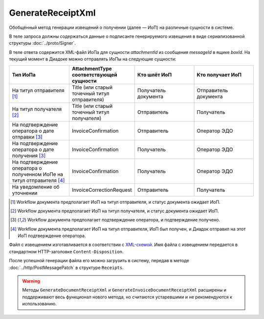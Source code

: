 GenerateReceiptXml
==========================

Обобщённый метод генерации извещений о получении (далее — ИоП) на различные сущности в системе.

.. http:post:: /GenerateReceiptXml

    :query boxId: идентификатор ящика
    :query messageId: идентификатор сообщения
    :query attachmentId: идентификатор :doc:`сущности <../proto/Entity message>`, для которой требуется сформировать ИоП

    :reqheader Authorization: данные, необходимые для :doc:`авторизации <../Authorization>`

    :statuscode 200: операция успешно завершена
    :statuscode 400: данные в запросе имеют неверный формат или отсутствуют обязательные параметры
    :statuscode 401: в запросе отсутствует HTTP-заголовок ``Authorization``, или в этом заголовке содержатся некорректные авторизационные данные
    :statuscode 403: доступ к ящику с предоставленным авторизационным токеном запрещен
    :statuscode 405: используется неподходящий HTTP-метод
    :statuscode 409: формирование ИоПа для данной сущности невозможно
    :statuscode 500: при обработке запроса возникла непредвиденная ошибка


В теле запроса должны содержаться данные о подписанте генерируемого извещения в виде сериализованной структуры :doc:`../proto/Signer`.

В теле ответа содержится XML-файл ИоПа для сущности `attachmentId` из сообщения `messageId` в ящике `boxId`. На текущий момент в Диадоке можно отправлять ИоПы на следующие сущности:

.. csv-table::
    :header: "Тип ИоПа", "AttachmentType соответствующей сущности", "Кто шлёт ИоП", "Кто получает ИоП"
    :widths: 10, 10, 10, 10

    "На титул отправителя [1]_", "Title (или старый точечный титул отправителя)", "Получатель документа", "Отправитель документа"
    "На титул получателя [2]_", "Title (или старый точечный титул получателя)", "Отправитель", "Получатель"
    "На подтверждение оператора о дате отправки [3]_", "InvoiceConfirmation", "Отправитель", "Оператор ЭДО"
    "На подтверждение оператора о дате получения [3]_", "InvoiceConfirmation", "Получатель", "Оператор ЭДО"
    "На подтверждение оператора о полученном ИоПе на титул отправителя [4]_", "InvoiceConfirmation ", "Получатель", "Оператор ЭДО"
    "На уведомление об уточнении", "InvoiceCorrectionRequest", "Отправитель", "Получатель"

.. [1] Workflow документа предполагает ИоП на титул отправителя, и статус документа ожидает ИоП.
.. [2] Workflow документа предполагает ИоП на титул получателя, и статус документа ожидает ИоП.
.. [3] Workflow документа предполагает подтверждение оператора, и подтверждение получено.
.. [4] Workflow документа предполагает ИоП на титул отправителя, ИоП был получен, и Диадок отправил на этот ИоП подтверждение оператора.


Файл с извещением изготавливается в соответствии с `XML-схемой <https://diadoc.kontur.ru/sdk/xsd/DP_IZVPOL_1_982_00_01_01_02.xsd>`__. Имя файла с извещением передается в стандартном HTTP-заголовке ``Content-Disposition``.


После успешной генерации файла его можно загрузить в систему, передав в методе :doc:`../http/PostMessagePatch` в структуре ``Receipts``.

.. warning:: Методы ``GenerateDocumentReceiptXml`` и ``GenerateInvoiceDocumentReceiptXml`` расширены и поддерживают весь функционал нового метода, но считаются устаревшими и не рекомендуются к использованию.



